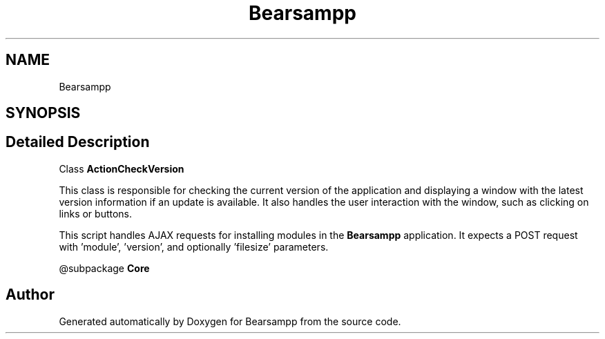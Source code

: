 .TH "Bearsampp" 3 "Version 2025.8.29" "Bearsampp" \" -*- nroff -*-
.ad l
.nh
.SH NAME
Bearsampp
.SH SYNOPSIS
.br
.PP
.SH "Detailed Description"
.PP 
Class \fBActionCheckVersion\fP

.PP
This class is responsible for checking the current version of the application and displaying a window with the latest version information if an update is available\&. It also handles the user interaction with the window, such as clicking on links or buttons\&.

.PP
This script handles AJAX requests for installing modules in the \fBBearsampp\fP application\&. It expects a POST request with 'module', 'version', and optionally 'filesize' parameters\&.

.PP
@subpackage \fBCore\fP 
.SH "Author"
.PP 
Generated automatically by Doxygen for Bearsampp from the source code\&.
